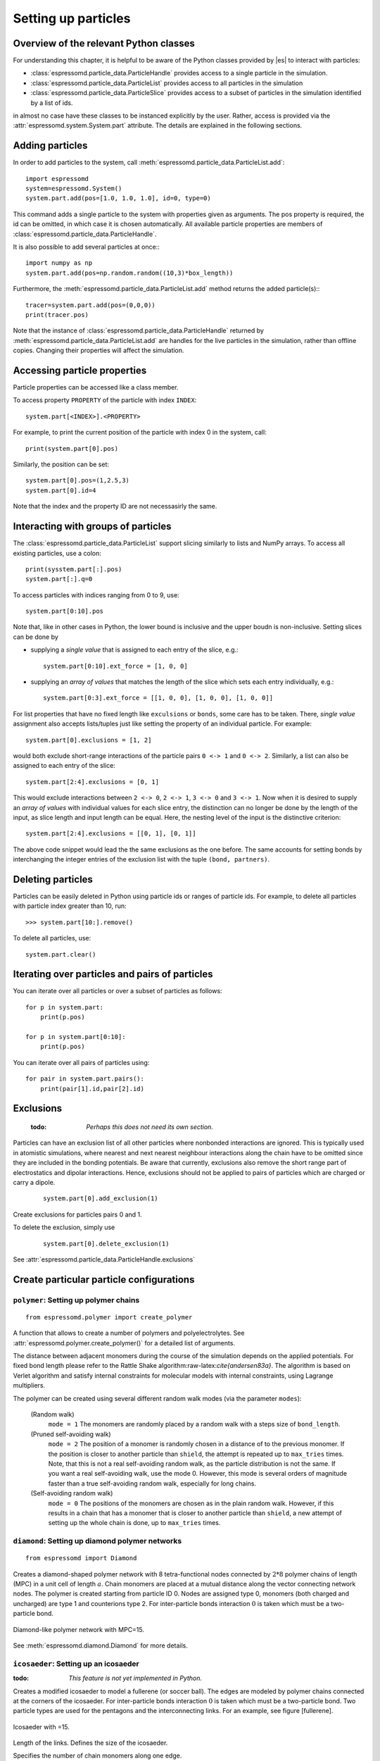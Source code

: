 .. _Setting up particles:

====================
Setting up particles
====================

Overview of the relevant Python classes
---------------------------------------
For understanding this chapter, it is helpful to be aware of the Python classes provided by |es| to interact with particles:

* :class:`espressomd.particle_data.ParticleHandle` provides access to a single particle in the simulation.
* :class:`espressomd.particle_data.ParticleList` provides access to all particles in the simulation
* :class:`espressomd.particle_data.ParticleSlice` provides access to a subset of particles in the simulation identified by a list of ids.

in almost no case have these classes to be instanced explicitly by the user. 
Rather, access is provided via the :attr:`espressomd.system.System.part` attribute.
The details are explained in the following sections.


Adding particles
----------------
In order to add particles to the system, call
:meth:`espressomd.particle_data.ParticleList.add`::

    import espressomd
    system=espressomd.System()
    system.part.add(pos=[1.0, 1.0, 1.0], id=0, type=0)

This command adds a single particle to the system with properties given
as arguments. The pos property is required, the id can be omitted, in which case it is chosen automatically.
All available particle properties are members of :class:`espressomd.particle_data.ParticleHandle`.

It is also possible to add several particles at once:::

    import numpy as np
    system.part.add(pos=np.random.random((10,3)*box_length))

Furthermore, the :meth:`espressomd.particle_data.ParticleList.add` method returns the added particle(s):::

    tracer=system.part.add(pos=(0,0,0))
    print(tracer.pos)

Note that the instance of :class:`espressomd.particle_data.ParticleHandle` returned by :meth:`espressomd.particle_data.ParticleList.add` are handles for the live particles in the simulation, rather than offline copies. Changing their properties will affect the simulation.


Accessing particle properties
-----------------------------

Particle properties can be accessed like a class member.

To access property ``PROPERTY`` of the particle with index ``INDEX``::

    system.part[<INDEX>].<PROPERTY>

For example, to print the current position of the particle with index 0 in the system, call::

    print(system.part[0].pos)

Similarly, the position can be set::

    system.part[0].pos=(1,2.5,3)
    system.part[0].id=4

Note that the index and the property ID are not necessasirly the same.

Interacting with groups of particles
------------------------------------

The :class:`espressomd.particle_data.ParticleList` support slicing similarly to lists and NumPy arrays. To access all existing particles, use a colon::

    print(sysstem.part[:].pos)
    system.part[:].q=0

To access particles with indices ranging from 0 to 9, use::
    
    system.part[0:10].pos

Note that, like in other cases in Python, the lower bound is inclusive and the upper boudn is non-inclusive.
Setting slices can be done by 

- supplying a *single value* that is assigned to each entry of the slice, e.g.::

    system.part[0:10].ext_force = [1, 0, 0]

- supplying an *array of values* that matches the length of the slice which sets each entry individually, e.g.::

    system.part[0:3].ext_force = [[1, 0, 0], [1, 0, 0], [1, 0, 0]]

For list properties that have no fixed length like ``exculsions`` or ``bonds``, some care has to be taken.
There, *single value* assignment also accepts lists/tuples just like setting the property of an individual particle. For example::

    system.part[0].exclusions = [1, 2]

would both exclude short-range interactions of the particle pairs ``0 <-> 1`` and ``0 <-> 2``.
Similarly, a list can also be assigned to each entry of the slice::

    system.part[2:4].exclusions = [0, 1]

This would exclude interactions between ``2 <-> 0``, ``2 <-> 1``, ``3 <-> 0`` and ``3 <-> 1``.
Now when it is desired to supply an *array of values* with individual values for each slice entry, the distinction can no longer be done
by the length of the input, as slice length and input length can be equal. Here, the nesting level of the input is the distinctive criterion::

    system.part[2:4].exclusions = [[0, 1], [0, 1]]

The above code snippet would lead the the same exclusions as the one before.
The same accounts for setting bonds by interchanging the integer entries of the exclusion list with 
the tuple ``(bond, partners)``. 


Deleting particles
------------------

Particles can be easily deleted in Python using particle ids or ranges of particle ids.
For example, to delete all particles with particle index greater than 10, run::

    >>> system.part[10:].remove()

To delete all particles, use::

    system.part.clear()

Iterating over particles and pairs of particles
-----------------------------------------------
You can iterate over all particles or over a subset of particles as follows::

    for p in system.part:
        print(p.pos)
    
    for p in system.part[0:10]:
        print(p.pos)

You can iterate over all pairs of particles using::
    
    for pair in system.part.pairs():
        print(pair[1].id,pair[2].id)

        
Exclusions
----------

        :todo: `Perhaps this does not need its own section.`

Particles can have an exclusion list of all other particles where nonbonded interactions are ignored.
This is typically used in atomistic simulations, 
where nearest and next nearest neighbour interactions along the chain have to be omitted since they are included in the bonding potentials.
Be aware that currently, exclusions also remove the short range part of electrostatics and dipolar interactions. Hence, exclusions should not be applied to pairs of particles which are charged or carry a dipole.


  ::

    system.part[0].add_exclusion(1)


Create exclusions for particles pairs 0 and 1.

To delete the exclusion, simply use

  ::

    system.part[0].delete_exclusion(1)

See :attr:`espressomd.particle_data.ParticleHandle.exclusions`


Create particular particle configurations
-----------------------------------------

``polymer``: Setting up polymer chains
~~~~~~~~~~~~~~~~~~~~~~~~~~~~~~~~~~~~~~

::

    from espressomd.polymer import create_polymer

A function that allows to create a number of polymers and polyelectrolytes.
See :attr:`espressomd.polymer.create_polymer()` for a detailed list of
arguments.

The distance between adjacent monomers
during the course of the simulation depends on the applied potentials.
For fixed bond length please refer to the Rattle Shake
algorithm:raw-latex:`\cite{andersen83a}`. The algorithm is based on
Verlet algorithm and satisfy internal constraints for molecular models
with internal constraints, using Lagrange multipliers.

The polymer can be created using several different random walk modes (via the parameter ``modes``):

 (Random walk)
    ``mode = 1`` The monomers are randomly placed by a random walk with a
    steps size of ``bond_length``.

 (Pruned self-avoiding walk)
    ``mode = 2`` The position of a monomer is randomly chosen in a distance
    of to the previous monomer. If the position is closer to another
    particle than ``shield``, the attempt is repeated up to ``max_tries`` times. Note, that this
    is not a real self-avoiding random walk, as the particle
    distribution is not the same. If you want a real self-avoiding walk, use
    the mode 0. However, this mode is several orders of magnitude faster than a
    true self-avoiding random walk, especially for long chains.

 (Self-avoiding random walk)
    ``mode = 0`` The positions of the monomers are chosen as in the plain
    random walk. However, if this results in a chain that has a monomer
    that is closer to another particle than ``shield``, a new attempt of setting
    up the whole chain is done, up to ``max_tries`` times.


``diamond``: Setting up diamond polymer networks
~~~~~~~~~~~~~~~~~~~~~~~~~~~~~~~~~~~~~~~~~~~~~~~~
::

    from espressomd import Diamond

Creates a diamond-shaped polymer network with 8 tetra-functional nodes
connected by :math:`2*8` polymer chains of length (MPC) in a unit cell
of length :math:`a`. Chain monomers are placed at a mutual distance along the
vector connecting network nodes. The polymer is created starting from
particle ID 0. Nodes are assigned type 0, monomers (both charged and
uncharged) are type 1 and counterions type 2. For inter-particle bonds
interaction :math:`0` is taken which must be a two-particle bond.

.. _diamond:
.. figure:: figures/diamond.png
   :alt: Diamond-like polymer network with MPC=15.
   :align: center
   :height: 6.00000cm

   Diamond-like polymer network with MPC=15.

See :meth:`espressomd.diamond.Diamond` for more details.

``icosaeder``: Setting up an icosaeder
~~~~~~~~~~~~~~~~~~~~~~~~~~~~~~~~~~~~~~
:todo: `This feature is not yet implemented in Python.`

Creates a modified icosaeder to model a fullerene (or soccer ball). The
edges are modeled by polymer chains connected at the corners of the
icosaeder. For inter-particle bonds interaction :math:`0` is taken which
must be a two-particle bond. Two particle types are used for the
pentagons and the interconnecting links. For an example, see figure
[fullerene].

.. _fullerene:
.. figure:: figures/fullerene.png
   :alt: Icosaeder with =15.
   :align: center
   :height: 6.00000cm

   Icosaeder with =15.

Length of the links. Defines the size of the icosaeder.

Specifies the number of chain monomers along one edge.

Specifies the number of counterions to be placed into the system.

Set the charges of the monomers to and the charges of the counterions to
.

Specifies the distance between two charged monomer along the edge. If
:math:`d_\mathrm{charged} > 1` the remaining monomers are
uncharged.

``crosslink``: Cross-linking polymers
~~~~~~~~~~~~~~~~~~~~~~~~~~~~~~~~~~~~~

        :todo: `This is not implemented in Python` 

crosslink

Attempts to end-crosslink the current configuration of equally long
polymers with monomers each, returning how many ends are successfully
connected.

specifies the first monomer of the chains to be linked. It has to be
specified if the polymers do not start at id 0.

Set the radius around each monomer which is searched for possible new
monomers to connect to. defaults to :math:`1.9`.

The minimal distance of two interconnecting links. It defaults to
:math:`2`.

The minimal distance for an interconnection along the same chain. It
defaults to :math:`0`. If set to , no interchain connections are
created.

Sets the bond type for the connections to .

If not specified, defaults to :math:`30000`.

.. _Virtual sites:

Virtual sites
-------------

Virtual sites are particles, the positions and velocities of which are
not obtained by integrating an equation of motion. Rather, their
coordinates are obtained from the position (and orientation) of one or
more other particles. In this way, rigid arrangements of particles can
be constructed and a particle can be placed in the center of mass of a
set of other particles. Virtual sites can interact with other particles
in the system by means of interactions. Forces are added to them
according to their respective particle type. Before the next integration
step, the forces accumulated on a virtual site are distributed back to
those particles, from which the virtual site was derived.

There are two distinct types of virtual sites, described in the
following.

Rigid arrangements of particles
~~~~~~~~~~~~~~~~~~~~~~~~~~~~~~~

The relative implementation of virtual sites allows for the simulation
of rigid arrangements of particles. It can be used, , for extended
dipoles and raspberry-particles, but also for more complex
configurations. Position and velocity of a virtual site are obtained
from the position and orientation of exactly one non-virtual particle,
which has to be placed in the center of mass of the rigid body. Several
virtual sites can be related to one and the same non-virtual particle.
The position of the virtual site is given by

.. math:: \vec{x_v} =\vec{x_n} +O_n (O_v \vec{E_z}) d,

where :math:`\vec{x_n}` is the position of the non-virtual particle,
:math:`O_n` is the orientation of the non-virtual particle, :math:`O_v`
denotes the orientation of the vector :math:`\vec{x_v}-\vec{x_n}` with
respect to the non-virtual particles body fixed frame and :math:`d` the
distance between virtual and non-virtual particle. In words: The virtual
site is placed at a fixed distance from the non-virtual particle. When
the non-virtual particle rotates, the virtual sites rotates on an orbit
around the non-virtual particles center.

To use this implementation of virtual sites, activate the feature VIRTUAL_SITES_RELATIVE.
To set up a virtual site,

#. Place the particle to which the virtual site should be related. It
   needs to be in the center of mass of the rigid arrangement of
   particles you create. Let its particle id be n.

#. Place a particle at the desired relative position, make it virtual
   and relate it to the first particle::
       
       p=system.part.add(pos=(1,2,3))
       p.vs_auto_relate_to(<ID>)

   where <ID> is the id of the central particle. This will also set the :attr:`espressomd.particle_data.ParticleHandle.virtual` attribute on the particle to 1.
  
#. Repeat the previous step with more virtual sites, if desired.

#. To update the positions of all virtual sites, call

   system.integrator.run(0,recalc_forces=True)

Please note:

-  The relative position of the virtual site is defined by its distance
   from the non-virtual particle, the id of the non-virtual particle and
   a quaternion which defines the vector from non-virtual particle to
   virtual site in the non-virtual particles body-fixed frame. This
   information is saved in the virtual site's`espressomd.particle_data.ParticleHandle.vs_relative` attribute.
   Take care, not to overwrite it after using vs\_auto\_relate.

-  Virtual sites can not be placed relative to other virtual sites, as
   the order in which the positions of virtual sites are updated is not
   guaranteed. Always relate a virtual site to a non-virtual particle
   placed in the center of mass of the rigid arrangement of particles.

-  In case you know the correct quaternions, you can also setup a
   virtual site using its :attr:`espressomd.particle_data.ParticleHandle.vs_relative` and :attr:`espressomd.particle_data.ParticleHandle.virtual` attributes.

-  In a simulation on more than one CPU, the effective cell size needs
   to be larger than the largest distance between a non-virtual particle
   and its associated virtual sites. To this aim, you need to set the
   system's :attr:`espressomd.system.System.min_global_cut` attribute to this largest distance. issues a warning when
   creating a virtual site with and the cutoff is insufficient.

-  If the virtual sites represent actual particles carrying a mass, the
   inertia tensor of the non-virtual particle in the center of mass
   needs to be adapted.

-  The presence of rigid bodies constructed by means of virtual sites
   adds a contribution to the pressure and stress tensor.

-  The use of virtual sites requires that the particles are numbered
   consecutively, , the particle ids should go from zero to :math:`N-1`,
   where :math:`N` is the number of particles.


Virtual sites in the center of mass of a molecule
~~~~~~~~~~~~~~~~~~~~~~~~~~~~~~~~~~~~~~~~~~~~~~~~~
:todo: `This is not implemented in Python, yet`

To activate this implementation, enable the feature VIRTUAL_SITES_COM in myconfig.hpp. Virtual sites are then placed in the center of mass of
a set of particles (as defined below). Their velocity will also be that
of the center of mass. Forces accumulating on the virtual sites are
distributed back to the particles which form the molecule. To place a
virtual site at the center of a molecule, perform the following steps in
that order

#. Create a particle of the desired type for each molecule. It should be
   placed at least roughly in the center of the molecule to make sure,
   its on the same node as the other particles forming the molecule, in
   a simulation with more than one cpu.

#. Make it a virtual site using

   part virtual 1

#. Declare the list of molecules and the particles they consist of:

   analyze set { ...} ...

   The lists of particles in a molecule comprise the non-virtual
   particles as well as the virtual site. The id of this molecule is its
   index in this list. For example,

   analyze set {0 1 2 3 4} {0 5 6 7 8} {1 9 10 11}

   declares three molecules, of which the first two consist of three
   particles and a virtual site each (particles 14 and 58,
   respectively). The third molecule has type 1 and consists of two
   particles and a virtual site. The virtual sites were determined
   before by setting the flag. You can choose freely one out of each
   molecule, for example particles 1, 5, and 9.

#. Assign to all particles that belong to the same molecule the
   molecules id

   part mol

   The molid is the index of the particle in the above list, so you
   would assign 0 to particles 1-4, 1 to particles 5-8 and 2 to
   particles 9-11. Alternatively, you can call

   analyze set topo\_part\_sync

   to set the s from the molecule declarations.

#. Update the position of all virtual particles (optional)

   integrate 0

Please note that the use of virtual sites requires that the particles
are numbered consecutively. I.e., the particle ids should go from zero
to :math:`N-1`, where :math:`N` is the number of particles.

The type of the molecule you can choose freely, it is only used in
certain analysis functions, namely ``energy_kinetic_mol``,
``pressure_mol`` and ``dipmom_mol``, which compute kinetic energy,
pressure and dipole moment per molecule type, respectively.

Additional features
~~~~~~~~~~~~~~~~~~~

The behaviour of virtual sites can be fine-tuned with the following
switches in ``myconfig.hpp``.

- VIRTUAL_SITES_NO_VELOCITY specifies that the velocity of virtual sites is not computed

- VIRTUAL_SITES_THERMOSTAT specifies that the Langevin thermostat should also act on virtual
   sites

- THERMOSTAT_IGNORE_NON_VIRTUAL specifies that the thermostat does not act on non-virtual particles

Grand canonical feature
-----------------------
:mod:`espressomd.grand_canonical`

For using conveniently for simulations in the grand canonical ensemble,
or other purposes, when particles of certain types are created and
deleted frequently. Particle ids can be stored in lists for each
individual type and so random ids of particles of a certain type can be
drawn.  ::

    from espressomd import grand_canonical grand_canonical.setup([_type])
    grand_canonical.delete_particles(_type)
    grand_canonical.find_particle(_type)
    grand_canonical.number_of_particles(_type)

If you want to keep track of particle ids of a certain type you have to
initialize the method by calling  ::

    grand_canonical.setup([_type])

After that will keep track of particle ids of that type. When using the
keyword ``find`` and a particle type, the command will return a randomly
chosen particle id, for a particle of the given type. The keyword
``status`` will return a list with all particles with the given type,
similarly giving ``number`` as argument will return the number of
particles which share the given type.

Self-propelled swimmers
-----------------------

.. note::

    If you are using this feature, please cite :cite:`degraaf16`.


.. seealso::

    :class:`espressomd.particle_data.ParticleHandle.swimming`

Langevin swimmers
~~~~~~~~~~~~~~~~~

::

    import espressomd

    system = espressomd.System()

    system.part.add(id=0, pos=[1,0,0], swimming={'f_swim':0.03})

This enables the particle to be self-propelled in the direction determined by
its quaternion. For setting the particle's quaternion see
:class:`espressomd.particle_data.ParticleHandle.quat`. The self-propulsion
speed will relax to a constant velocity, that is specified by ``v_swim``.
Alternatively it is possible to achieve a constant velocity by imposing a
constant force term ``f_swim`` that is balanced by friction of a (Langevin)
thermostat. The way the velocity of the particle decays to the constant
terminal velocity in either of these methods is completely determined by the
friction coefficient. You may only set one of the possibilities ``v_swim`` *or*
``f_swim`` as you cannot relax to constant force *and* constant velocity at the
same time. Note that there is no real difference between ``v_swim`` and
``f_swim``, since the latter may aways be chosen such that the same terminal
velocity is achieved for a given friction coefficient.

Lattice-Boltzmann (LB) swimmers
~~~~~~~~~~~~~~~~~~~~~~~~~~~~~~~

::

    import espressomd

    system = espressomd.System()

    system.part.add(id=1, pos=[2,0,0], rotation=[1,1,1], swimming={
       'f_swim':0.01, 'mode':'pusher', 'dipole_length':2.0, 'rotational_friction':20})

For an explanation of the parameters ``v_swim`` and ``f_swim`` see the previous
item. In lattice-Boltzmann self-propulsion is less trivial than for regular MD,
because the self-propulsion is achieved by a force-free mechanism, which has
strong implications for the far-field hydrodynamic flow field induced by the
self-propelled particle. In |es| only the dipolar component of the flow field
of an active particle is taken into account. This flow field can be generated
by a *pushing* or a *pulling* mechanism, leading to change in the sign of the
dipolar flow field with respect to the direction of motion. You can specify the
nature of the particle's flow field by using one of the modes: ``pusher`` or
``puller``. You will also need to specify a ``dipole_length`` which determines
the distance of the source of propulsion from the particle's center. Note that
you should not put this distance to zero; |es| (currently) does not support
mathematical dipole flow fields. The key ``rotational_friction`` can be used to
set the friction that causes the orientation of the particle to change in shear
flow. The torque on the particle is determined by taking the cross product of
the difference between the fluid velocity at the center of the particle and at
the source point and the vector connecting the center and source.

You may ask: “Why are there two methods ``v_swim`` and ``f_swim`` for the
self-propulsion using the lattice-Bolzmann algorithm?” The answer is
straightforward. When a particle is accelerating, it has a monopolar flow-field
contribution which vanishes when it reaches its terminal velocity (for which
there will only be a dipolar flow field). The major difference between the
above two methods is that with ``v_swim`` the flow field *only* has a monopolar
moment and *only* while the particle is accelerating. As soon as the particle
reaches a constant speed (given by ``v_swim``) this monopolar moment is gone
and the flow field is zero! In contrast, ``f_swim`` always, i.e., while
accelerating *and* while swimming at constant force possesses a dipolar flow
field.

.. warning::

    Please note that even though swimming is interoperable with the
    CPU version of LB it is only supported on *one* Open MPI
    node, i.e. ``n_nodes`` = 1.

